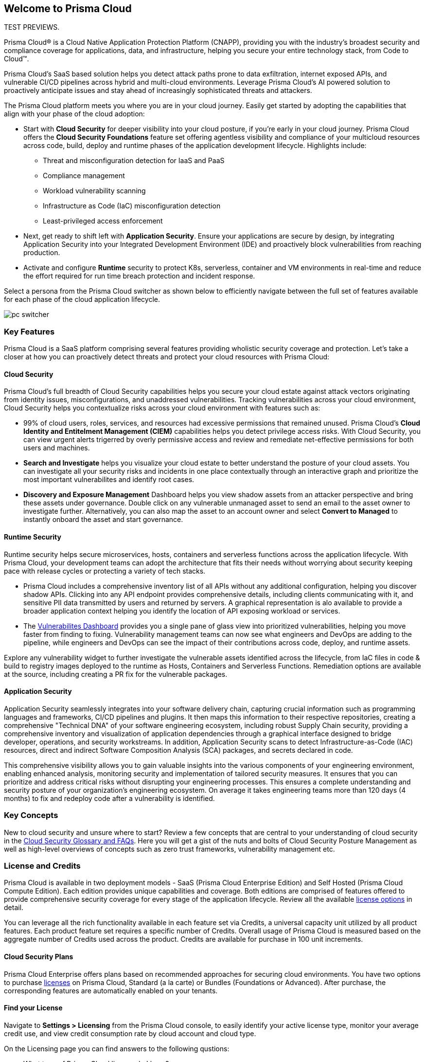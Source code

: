 == Welcome to Prisma Cloud

TEST PREVIEWS.

Prisma Cloud® is a Cloud Native Application Protection Platform (CNAPP), providing you with the industry’s broadest security and compliance coverage for applications, data, and infrastructure, helping you secure your entire technology stack, from Code to Cloud™.

Prisma Cloud's SaaS based solution helps you detect attack paths prone to data exfiltration, internet exposed APIs, and vulnerable CI/CD pipelines across hybrid and multi-cloud environments. Leverage Prisma Cloud's AI powered solution to proactively anticipate issues and stay ahead of increasingly sophisticated threats and attackers.

The Prisma Cloud platform meets you where you are in your cloud journey. Easily get started by adopting the capabilities that align with your phase of the cloud adoption:

* Start with *Cloud Security* for deeper visibility into your cloud posture, if you’re early in your cloud journey. Prisma Cloud offers the *Cloud Security Foundations* feature set offering agentless visibility and compliance of your multicloud resources across code, build, deploy and runtime phases of the application development lifecycle. Highlights include: 
** Threat and misconfiguration detection for IaaS and PaaS
** Compliance management
** Workload vulnerability scanning
** Infrastructure as Code (IaC) misconfiguration detection
** Least-privileged access enforcement
+
* Next, get ready to shift left with *Application Security*. Ensure your applications are secure by design, by integrating Application Security into your Integrated Development Environment (IDE) and proactively block vulnerabilities from reaching production. 
+
* Activate and configure *Runtime* security to protect K8s, serverless, container and VM environments in real-time and reduce the effort required for run time breach protection and incident response.

Select a persona from the Prisma Cloud switcher as shown below to efficiently navigate between the full set of features available for each phase of the cloud application lifecycle.

image::get-started/pc-switcher.gif[]

=== Key Features

Prisma Cloud is a SaaS platform comprising several features providing wholistic security coverage and protection. Let's take a closer at how you can proactively detect threats and protect your cloud resources with Prisma Cloud:

==== Cloud Security

Prisma Cloud's full breadth of Cloud Security capabilities helps you secure your cloud estate against attack vectors originating from  identity issues, misconfigurations, and unaddressed vulnerabilities. Tracking vulnerabilities across your cloud environment, Cloud Security helps you contextualize risks across your cloud environment with features such as:

//* Rapidly address your daily critical incident response with Prisma Cloud's prioritized *Urgent Critical Risks & Incidents*.  Out of the box customizable Attack Path policies help detect internet exposed applications running on a Virtual Machines with critical vulnerabilities, and overly permissive roles with access to a data stores containing sensitive data. Issues can immediately be escalated up the chain of command, and rapidly remediated with *Sent to Jira* to create a ticket or *Fix in Code* to create a PR.

* 99% of cloud users, roles, services, and resources had excessive permissions that remained unused. Prisma Cloud’s *Cloud Identity and Entitelment Management (CIEM)* capabilities helps you detect privilege access risks. With Cloud Security, you can view urgent alerts trigerred by overly permissive access and review and remediate net-effective permissions for both users and machines.  

//* Developers outnumber cloud security professionals 50 to 1 in most organizations making it increasingly complex to manage permissions and access to cloud resources. *Just In Time (JIT)* access provides a Zero Trust approach to permission management by limiting access to resources based on specific, time-limited permissions. JIT monitors the developer's activity on the resource in real-time and revokes access as soon as the specified time limit expires.  

* *Search and Investigate* helps you visualize your cloud estate to better understand the posture of your cloud assets. You can investigate all your security risks and incidents in one place contextually through an interactive graph and prioritize the most important vulnerabilites and identify root cases. 

* *Discovery and Exposure Management* Dashboard helps you view shadow assets from an attacker perspective and bring these assets under governance. Double click on any vulnerable unmanaged asset to send an email to the asset owner to investigate further. Alternatively, you can also map the asset to an account owner and select *Convert to Managed* to instantly onboard the asset and start governance.

//* Prisma Cloud's revolutionary AI Copilot leverages the power of AI and NLP to provide you with a seamless way to interact with the platform, streamlining complex security tasks, and empowering you to take proactive steps in securing your cloud infrastructure.

//The Copilot's conversational interface makes it easy for you to interact with the Prisma Cloud platform, without deep cloud security expertise. The Copilot automates routine security tasks, such as monitoring, threat detection, and policy enforcement, freeing up valuable time for you to focus on critical issues and strategic initiatives. The Copilot's real-time analytics and insights, empower you to make informed decisions about your security posture.

==== Runtime Security

Runtime security helps secure microservices, hosts, containers and serverless functions across the application lifecycle. With Prisma Cloud, your development teams can adopt the architecture that fits their needs without worrying about security keeping pace with release cycles or protecting a variety of tech stacks.

* Prisma Cloud includes a comprehensive inventory list of all APIs without any additional configuration, helping you discover shadow APIs. Clicking into any API endpoint provides comprehensive details, including clients communicating with it, and sensitive PII data transmitted by users and returned by servers. A graphical representation is alo available to provide a broader application context helping you identify the location of API exposing workload or services.

* The xref:../dashboards/dashboards-vulnerabilities.adoc[Vulnerabilites Dashboard] provides you a single pane of glass view into prioritized vulnerabilities, helping you move faster from finding to fixing. Vulnerability management teams can now see what engineers and DevOps are adding to the pipeline, while engineers and DevOps can see the impact of their contributions across code, deploy, and runtime assets. 

Explore any vulnerability widget to further investigate the vulnerable assets identified across the lifecycle, from IaC files in code & build to registry images deployed to the runtime as Hosts, Containers and Serverless Functions. Remediation options are available at the source, including creating a PR fix for the vulnerable packages.

==== Application Security

Application Security seamlessly integrates into your software delivery chain, capturing crucial information such as programming languages and frameworks, CI/CD pipelines and plugins. It then maps this information to their respective repositories, creating a comprehensive "Technical DNA" of your software engineering ecosystem, including robust Supply Chain security, providing a comprehensive inventory and visualization of application dependencies through a graphical interface designed to bridge developer, operations, and security workstreams. In addition, Application Security scans to detect Infrastructure-as-Code (IAC) resources, direct and indirect Software Composition Analysis (SCA) packages, and secrets declared in code.

This comprehensive visibility allows you to gain valuable insights into the various components of your engineering environment, enabling enhanced analysis, monitoring security and implementation of tailored security measures. It ensures that you can prioritize and address critical risks without disrupting your engineering processes. This ensures a complete understanding and security posture of your organization’s engineering ecosystem. On average it takes engineering teams more than 120 days (4 months) to fix and redeploy code after a vulnerability is identified. 

// Application Security helps address cloud infrastructure misconfigurations in code before they become alerts or incidents. 

// * Integrate Prisma Cloud with widely used IDEs like GitHub to secure your applications by design. Developers opening a PR see their issues flagged in red and are offered suggested code fixes inline that they can easily commit and update. This enables you to address vulnerabilities at the source and secure your supply chain by fixing code errors in context. 

// * Application Security also gives you instant feedback and options for immediate resolutions to your scanned misconfigurations. It flags IaC misconfigurations suggesting code fixes in the developers tooling reducing costly context switching and proactively preventing misconfigurations from occuring.

=== Key Concepts

New to cloud security and unsure where to start? Review a few concepts that are central to your understanding of cloud security in the https://www.paloaltonetworks.com/cyberpedia/cloud-security-glossary-faqs[Cloud Security Glossary and FAQs]. Here you will get a gist of the nuts and bolts of Cloud Security Posture Management as well as high-level overviews of concepts such as zero trust frameworks, vulnerability management etc. 

=== License and Credits 

Prisma Cloud is available in two deployment models - SaaS (Prisma Cloud Enterprise Edition) and Self Hosted (Prisma Cloud Compute Edition). Each edition provides unique capabilities and coverage. Both editions are comprised of features offered to provide comprehensive security coverage for every stage of the application lifecycle. Review all the available https://www.paloaltonetworks.com/resources/guides/prisma-cloud-pricing-and-editions[license options] in detail.

You can leverage all the rich functionality available in each feature set via Credits, a universal capacity unit utilized by all product features. Each product feature set requires a specific number of Credits. Overall usage of Prisma Cloud is measured based on the aggregate number of Credits used across the product. Credits are available for purchase in 100 unit increments. 

==== Cloud Security Plans

Prisma Cloud Enterprise offers plans based on recommended approaches for securing cloud environments. You have two options to purchase xref:../administration/prisma-cloud-licenses.adoc[licenses] on Prisma Cloud, Standard (a la carte) or Bundles (Foundations or Advanced). After purchase, the corresponding features are automatically enabled on your tenants.

==== Find your License

Navigate to *Settings > Licensing* from the Prisma Cloud console, to easily identify your active license type, monitor your average credit use, and view credit consumption rate by cloud account and cloud type. 

On the Licensing page you can find answers to the following qustions:

* What type of Prisma Cloud license do I have?

The *License Information* section provides details on license type, current active license, and support plan. It also includes information on your Prisma Cloud tenant, such as the Tenant ID and purchased credits. Here you can also add filters to monitor your license and credit use by clud account, account group, time range and cloud type.

* How do I map usage trends in my accounts?

The *License Consumption* graph provides the overall view of your license consumption trends for the selected time period. Views can be filtered by cloud type. Here you can map your organization's credit consumption against the average credit usage for a specified time period. Credit consumption is measured hourly and averaged to create daily samples. The credit usage for a specified time range uses the appropriate hourly, daily or monthly average. If there is less than 30 days of data available, the average is calculated using the days available. Monitor usage trends to identify and reduce usage spikes that can add up over time.

The *Usage Consumption Split* provides you with a breakdown of credit consumption per Prisma Cloud feature set. Compare credit use across features sets to further investigate the source of usage spikes in any given time period.

* How do I monitor my credit consumption?

The *Consumption Details Table* provides you with the average credit usage for monitored Run Time and Build Time assets. The Build Time view displays data only if the Application Security subscription is activated. Use this view to monitor credit usage across cloud accounts, and features sets grouped into Run Time and Build Time 

==== License Expiration

Prisma Cloud licenses are valid for the period of time associated with the license purchase. After your Prisma Cloud license expires, your access to the Prisma Cloud administrative console is disabled until you initiate renewal.

If the license is not renewed within the first 90-days of your license expiration (“Grace Period”), your Prisma Cloud tenant is completely deleted. It may take up to 30 days after the Grace Period to permanently delete the data you provided and stored in the Prisma Cloud console and/or API, except in the case of the Cloud Application Security module, it will take up to 365 days from the last date of scan to permanently delete your data.




